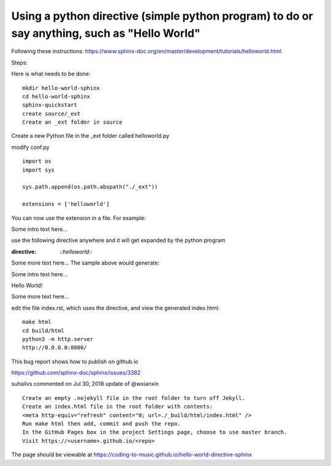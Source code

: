 Using a python directive (simple python program) to do or say anything, such as "Hello World"
===============================================================================================

Following these instructions:
https://www.sphinx-doc.org/en/master/development/tutorials/helloworld.html

Steps:

Here is what needs to be done:: 

    mkdir hello-world-sphinx
    cd hello-world-sphinx
    sphinx-quickstart
    create source/_ext
    Create an _ext folder in source

Create a new Python file in the _ext folder called helloworld.py

modify conf.py
:: 

    import os
    import sys

    sys.path.append(os.path.abspath("./_ext"))

    extensions = ['helloworld']

You can now use the extension in a file. For example:

Some intro text here...

use the following directive anywhere and it will get expanded by the python program

.. code-block:: 
:directive:

    `::helloworld::`

Some more text here...
The sample above would generate:

Some intro text here...

Hello World!

Some more text here...

edit the file index.rst, which uses the directive, and view the generated index.html:: 

    make html
    cd build/html
    python3 -m http.server
    http://0.0.0.0:8000/

This bug report shows how to publish on github.io 

https://github.com/sphinx-doc/sphinx/issues/3382

suhailvs commented on Jul 30, 2018
update of @wxianxin ::

    Create an empty .nojekyll file in the root folder to turn off Jekyll.
    Create an index.html file in the root folder with contents:
    <meta http-equiv="refresh" content="0; url=./_build/html/index.html" />
    Run make html then add, commit and push the repo.
    In the GitHub Pages box in the project Settings page, choose to use master branch.
    Visit https://<username>.github.io/<repo>

The page should be viewable at https://coding-to-music.github.io/hello-world-directive-sphinx

